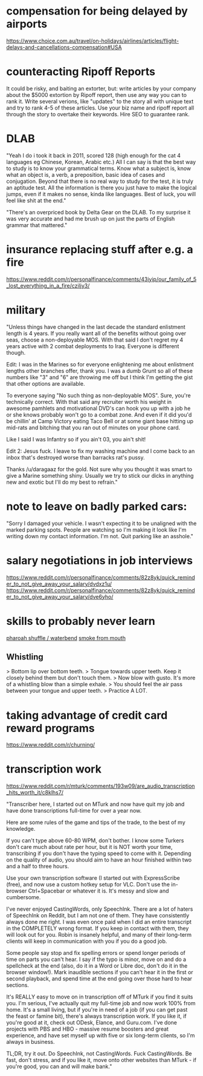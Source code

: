 * compensation for being delayed by airports
https://www.choice.com.au/travel/on-holidays/airlines/articles/flight-delays-and-cancellations-compensation#USA
* counteracting Ripoff Reports
It could be risky, and baiting an extorter, but: write articles by your company about the $5000 extortion by Ripoff report, then use any way you can to rank it. Write several verions, like "updates" to the story all with unique text and try to rank 4-5 of these articles. Use your biz name and ripoff report all through the story to overtake their keywords. Hire SEO to guarantee rank.

* DLAB
"Yeah I do i took it back in 2011, scored 128 (high enough for the cat 4 languages eg Chinese, Korean, Arabic etc.) All I can say is that the best way to study is to know your grammatical terms. Know what a subject is, know what an object is, a verb, a preposition, basic idea of cases and conjugation. Beyond that there is no real way to study for the test, it is truly an aptitude test. All the information is there you just have to make the logical jumps, even if it makes no sense, kinda like languages. Best of luck, you will feel like shit at the end."

"There's an overpriced book by Delta Gear on the DLAB. To my surprise it was very accurate and had me brush up on just the parts of English grammar that mattered."
* insurance replacing stuff after e.g. a fire
https://www.reddit.com/r/personalfinance/comments/43iyip/our_family_of_5_lost_everything_in_a_fire/cziljy3/

* military
"Unless things have changed in the last decade the standard enlistment length is 4 years. If you really want all of the benefits without going over seas, choose a non-deployable MOS. With that said I don't regret my 4 years active with 2 combat deployments to Iraq. Everyone is different though.

Edit: I was in the Marines so for everyone enlightening me about enlistment lengths other branches offer, thank you. I was a dumb Grunt so all of these numbers like "3" and "6" are throwing me off but I think I'm getting the gist that other options are available.

To everyone saying "No such thing as non-deployable MOS". Sure, you're technically correct. With that said any recruiter worth his weight in awesome pamhlets and motivational DVD's can hook you up with a job he or she knows probably won't go to a combat zone. And even if it did you'd be chillin' at Camp Victory eating Taco Bell or at some giant base hitting up mid-rats and bitching that you ran out of minutes on your phone card.

Like I said I was Infantry so if you ain't 03, you ain't shit!

Edit 2: Jesus fuck. I leave to fix my washing machine and I come back to an inbox that's destroyed worse than barracks rat's pussy.

Thanks /u/daragaaz for the gold. Not sure why you thought it was smart to give a Marine something shiny. Usually we try to stick our dicks in anything new and exotic but I'll do my best to refrain."
* note to leave on badly parked cars:
"Sorry I damaged your vehicle. I wasn't expecting it to be unaligned with the marked parking spots. People are watching so I'm making it look like I'm writing down my contact information. I'm not. Quit parking like an asshole."
* salary negotiations in job interviews
https://www.reddit.com/r/personalfinance/comments/82z8yk/quick_reminder_to_not_give_away_your_salary/dvdxz1u/
https://www.reddit.com/r/personalfinance/comments/82z8yk/quick_reminder_to_not_give_away_your_salary/dve6yho/
* skills to probably never learn
[[https://www.reddit.com/r/oddlysatisfying/comments/7tszmu/waterbend_by_joe_fieldpausch/dtf7giy/][pharoah shuffle / waterbend]]
[[https://www.reddit.com/r/LearnUselessTalents/comments/5ot796/instantly_make_a_tiny_cloud_in_your_mouth/][smoke from mouth]]
** Whistling
> Bottom lip over bottom teeth.
> Tongue towards upper teeth. Keep it closely behind them but don't touch them.
> Now blow with gusto. It's more of a whistling blow than a simple exhale.
> You should feel the air pass between your tongue and upper teeth.
> Practice A LOT.
* taking advantage of credit card reward programs
https://www.reddit.com/r/churning/
* transcription work
https://www.reddit.com/r/mturk/comments/193w09/are_audio_transcription_hits_worth_it/c8klhs7/

"Transcriber here, I started out on MTurk and now have quit my job and have done transcriptions full-time for over a year now.

Here are some rules of the game and tips of the trade, to the best of my knowledge.

If you can't type above 60-80 WPM, don't bother. I know some Turkers don't care much about rate per hour, but it is NOT worth your time, transcribing if you don't have the typing speed to come with it. Depending on the quality of audio, you should aim to have an hour finished within two and a half to three hours.

Use your own transcription software (I started out with ExpressScribe (free), and now use a custom hotkey setup for VLC. Don't use the in-browser Ctrl+Spacebar or whatever it is. It's messy and slow and cumbersome.

I've never enjoyed CastingWords, only SpeechInk. There are a lot of haters of SpeechInk on Reddit, but I am not one of them. They have consistently always done me right. I was even once paid when I did an entire transcript in the COMPLETELY wrong format. If you keep in contact with them, they will look out for you. Robin is insanely helpful, and many of their long-term clients will keep in communication with you if you do a good job.

Some people say stop and fix spelling errors or spend longer periods of time on parts you can't hear. I say if the typo is minor, move on and do a spellcheck at the end (also, do it in a Word or Libre doc, don't do it in the browser window!). Mark inaudible sections if you can't hear it in the first or second playback, and spend time at the end going over those hard to hear sections.

It's REALLY easy to move on in transcription off of MTurk if you find it suits you. I'm serious, I've actually quit my full-time job and now work 100% from home. It's a small living, but if you're in need of a job (if you can get past the feast or famine bit), there's always transcription work. If you like it, if you're good at it, check out ODesk, Elance, and Guru.com. I've done projects with PBS and HBO - massive resume boosters and great experience, and have set myself up with five or six long-term clients, so I'm always in business.

TL;DR, try it out. Do SpeechInk, not CastingWords. Fuck CastingWords. Be fast, don't stress, and if you like it, move onto other websites than MTurk - if you're good, you can and will make bank."

